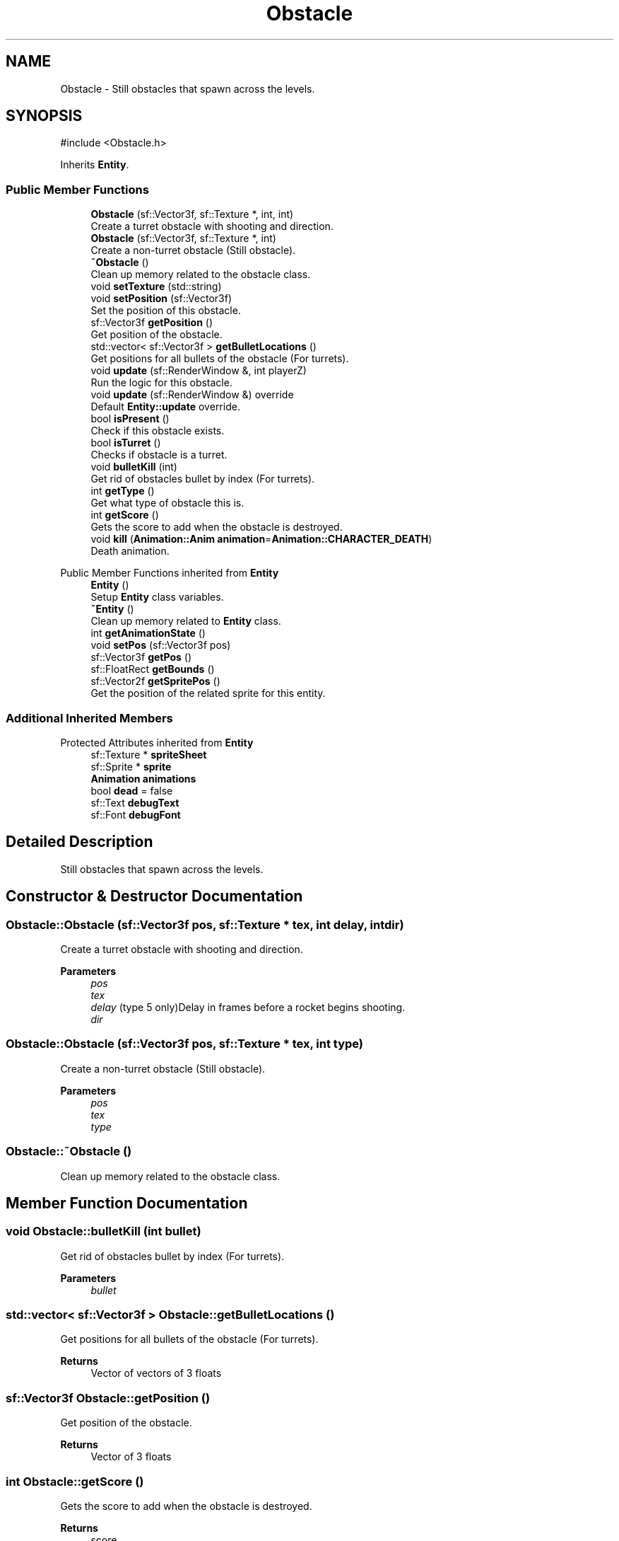 .TH "Obstacle" 3 "Version 1.0" "Zaxxon" \" -*- nroff -*-
.ad l
.nh
.SH NAME
Obstacle \- Still obstacles that spawn across the levels\&.  

.SH SYNOPSIS
.br
.PP
.PP
\fR#include <Obstacle\&.h>\fP
.PP
Inherits \fBEntity\fP\&.
.SS "Public Member Functions"

.in +1c
.ti -1c
.RI "\fBObstacle\fP (sf::Vector3f, sf::Texture *, int, int)"
.br
.RI "Create a turret obstacle with shooting and direction\&. "
.ti -1c
.RI "\fBObstacle\fP (sf::Vector3f, sf::Texture *, int)"
.br
.RI "Create a non-turret obstacle (Still obstacle)\&. "
.ti -1c
.RI "\fB~Obstacle\fP ()"
.br
.RI "Clean up memory related to the obstacle class\&. "
.ti -1c
.RI "void \fBsetTexture\fP (std::string)"
.br
.ti -1c
.RI "void \fBsetPosition\fP (sf::Vector3f)"
.br
.RI "Set the position of this obstacle\&. "
.ti -1c
.RI "sf::Vector3f \fBgetPosition\fP ()"
.br
.RI "Get position of the obstacle\&. "
.ti -1c
.RI "std::vector< sf::Vector3f > \fBgetBulletLocations\fP ()"
.br
.RI "Get positions for all bullets of the obstacle (For turrets)\&. "
.ti -1c
.RI "void \fBupdate\fP (sf::RenderWindow &, int playerZ)"
.br
.RI "Run the logic for this obstacle\&. "
.ti -1c
.RI "void \fBupdate\fP (sf::RenderWindow &) override"
.br
.RI "Default \fBEntity::update\fP override\&. "
.ti -1c
.RI "bool \fBisPresent\fP ()"
.br
.RI "Check if this obstacle exists\&. "
.ti -1c
.RI "bool \fBisTurret\fP ()"
.br
.RI "Checks if obstacle is a turret\&. "
.ti -1c
.RI "void \fBbulletKill\fP (int)"
.br
.RI "Get rid of obstacles bullet by index (For turrets)\&. "
.ti -1c
.RI "int \fBgetType\fP ()"
.br
.RI "Get what type of obstacle this is\&. "
.ti -1c
.RI "int \fBgetScore\fP ()"
.br
.RI "Gets the score to add when the obstacle is destroyed\&. "
.ti -1c
.RI "void \fBkill\fP (\fBAnimation::Anim\fP \fBanimation\fP=\fBAnimation::CHARACTER_DEATH\fP)"
.br
.RI "Death animation\&. "
.in -1c

Public Member Functions inherited from \fBEntity\fP
.in +1c
.ti -1c
.RI "\fBEntity\fP ()"
.br
.RI "Setup \fBEntity\fP class variables\&. "
.ti -1c
.RI "\fB~Entity\fP ()"
.br
.RI "Clean up memory related to \fBEntity\fP class\&. "
.ti -1c
.RI "int \fBgetAnimationState\fP ()"
.br
.ti -1c
.RI "void \fBsetPos\fP (sf::Vector3f pos)"
.br
.ti -1c
.RI "sf::Vector3f \fBgetPos\fP ()"
.br
.ti -1c
.RI "sf::FloatRect \fBgetBounds\fP ()"
.br
.ti -1c
.RI "sf::Vector2f \fBgetSpritePos\fP ()"
.br
.RI "Get the position of the related sprite for this entity\&. "
.in -1c
.SS "Additional Inherited Members"


Protected Attributes inherited from \fBEntity\fP
.in +1c
.ti -1c
.RI "sf::Texture * \fBspriteSheet\fP"
.br
.ti -1c
.RI "sf::Sprite * \fBsprite\fP"
.br
.ti -1c
.RI "\fBAnimation\fP \fBanimations\fP"
.br
.ti -1c
.RI "bool \fBdead\fP = false"
.br
.ti -1c
.RI "sf::Text \fBdebugText\fP"
.br
.ti -1c
.RI "sf::Font \fBdebugFont\fP"
.br
.in -1c
.SH "Detailed Description"
.PP 
Still obstacles that spawn across the levels\&. 
.SH "Constructor & Destructor Documentation"
.PP 
.SS "Obstacle::Obstacle (sf::Vector3f pos, sf::Texture * tex, int delay, int dir)"

.PP
Create a turret obstacle with shooting and direction\&. 
.PP
\fBParameters\fP
.RS 4
\fIpos\fP 
.br
\fItex\fP 
.br
\fIdelay\fP (type 5 only)Delay in frames before a rocket begins shooting\&.
.br
\fIdir\fP 
.RE
.PP

.SS "Obstacle::Obstacle (sf::Vector3f pos, sf::Texture * tex, int type)"

.PP
Create a non-turret obstacle (Still obstacle)\&. 
.PP
\fBParameters\fP
.RS 4
\fIpos\fP 
.br
\fItex\fP 
.br
\fItype\fP 
.RE
.PP

.SS "Obstacle::~Obstacle ()"

.PP
Clean up memory related to the obstacle class\&. 
.SH "Member Function Documentation"
.PP 
.SS "void Obstacle::bulletKill (int bullet)"

.PP
Get rid of obstacles bullet by index (For turrets)\&. 
.PP
\fBParameters\fP
.RS 4
\fIbullet\fP 
.RE
.PP

.SS "std::vector< sf::Vector3f > Obstacle::getBulletLocations ()"

.PP
Get positions for all bullets of the obstacle (For turrets)\&. 
.PP
\fBReturns\fP
.RS 4
Vector of vectors of 3 floats
.RE
.PP

.SS "sf::Vector3f Obstacle::getPosition ()"

.PP
Get position of the obstacle\&. 
.PP
\fBReturns\fP
.RS 4
Vector of 3 floats
.RE
.PP

.SS "int Obstacle::getScore ()"

.PP
Gets the score to add when the obstacle is destroyed\&. 
.PP
\fBReturns\fP
.RS 4
score
.RE
.PP

.SS "int Obstacle::getType ()"

.PP
Get what type of obstacle this is\&. 
.PP
\fBReturns\fP
.RS 4
An int
.RE
.PP

.SS "bool Obstacle::isPresent ()"

.PP
Check if this obstacle exists\&. 
.PP
\fBReturns\fP
.RS 4
A boolean
.RE
.PP

.SS "bool Obstacle::isTurret ()"

.PP
Checks if obstacle is a turret\&. 
.PP
\fBReturns\fP
.RS 4
Boolean
.RE
.PP

.SS "void Obstacle::kill (\fBAnimation::Anim\fP animation = \fR\fBAnimation::CHARACTER_DEATH\fP\fP)\fR [virtual]\fP"

.PP
Death animation\&. 
.PP
\fBParameters\fP
.RS 4
\fIanimation\fP 
.RE
.PP

.PP
Reimplemented from \fBEntity\fP\&.
.SS "void Obstacle::setPosition (sf::Vector3f pos)"

.PP
Set the position of this obstacle\&. 
.PP
\fBParameters\fP
.RS 4
\fIpos\fP 
.RE
.PP

.SS "void Obstacle::setTexture (std::string)"

.SS "void Obstacle::update (sf::RenderWindow & window)\fR [override]\fP, \fR [virtual]\fP"

.PP
Default \fBEntity::update\fP override\&. 
.PP
Implements \fBEntity\fP\&.
.SS "void Obstacle::update (sf::RenderWindow & window, int playerZ)"

.PP
Run the logic for this obstacle\&. 
.PP
\fBParameters\fP
.RS 4
\fIwindow\fP 
.RE
.PP


.SH "Author"
.PP 
Generated automatically by Doxygen for Zaxxon from the source code\&.
